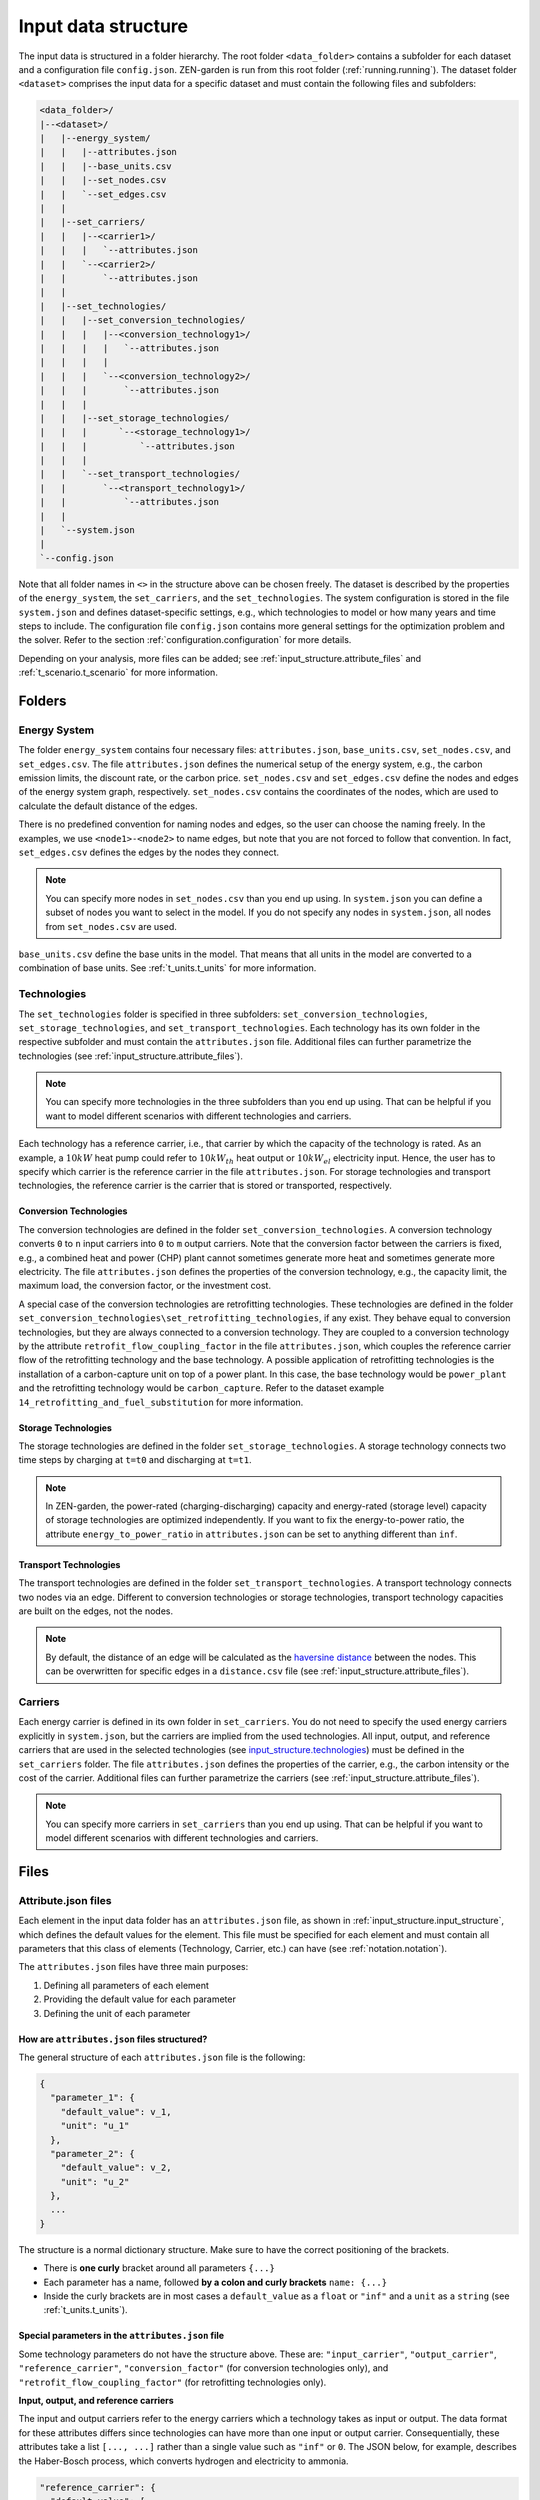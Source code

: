 .. _input_structure.input_structure:

####################
Input data structure
####################

The input data is structured in a folder hierarchy. The root folder 
``<data_folder>`` contains a subfolder for each dataset and a configuration 
file ``config.json``. ZEN-garden is run from this root folder (:ref:`running.running`). 
The dataset folder ``<dataset>`` comprises the input data for a 
specific dataset and must contain the following files and subfolders:

.. code-block::

    <data_folder>/
    |--<dataset>/
    |   |--energy_system/
    |   |   |--attributes.json
    |   |   |--base_units.csv
    |   |   |--set_nodes.csv
    |   |   `--set_edges.csv
    |   |
    |   |--set_carriers/
    |   |   |--<carrier1>/
    |   |   |   `--attributes.json
    |   |   `--<carrier2>/
    |   |       `--attributes.json
    |   |
    |   |--set_technologies/
    |   |   |--set_conversion_technologies/
    |   |   |   |--<conversion_technology1>/
    |   |   |   |   `--attributes.json
    |   |   |   |
    |   |   |   `--<conversion_technology2>/
    |   |   |       `--attributes.json
    |   |   |
    |   |   |--set_storage_technologies/
    |   |   |      `--<storage_technology1>/
    |   |   |          `--attributes.json
    |   |   |
    |   |   `--set_transport_technologies/
    |   |       `--<transport_technology1>/
    |   |           `--attributes.json
    |   |
    |   `--system.json
    |
    `--config.json

Note that all folder names in ``<>`` in the structure above can be chosen 
freely. The dataset is described by the properties of the ``energy_system``, the 
``set_carriers``, and the ``set_technologies``. The system configuration is 
stored in the file ``system.json`` and defines dataset-specific settings, e.g., 
which technologies to model or how many years and time steps to include. The 
configuration file ``config.json`` contains more general settings for the 
optimization problem and the solver. Refer to the section :ref:`configuration.configuration`
for more details.

Depending on your analysis, more files can be added; see 
:ref:`input_structure.attribute_files` and 
:ref:`t_scenario.t_scenario` for more information.

.. _input_structure.folders:

Folders
^^^^^^^

.. _input_structure.energy_system:

Energy System
==============

The folder ``energy_system`` contains four necessary files: ``attributes.json``, 
``base_units.csv``, ``set_nodes.csv``, and ``set_edges.csv``. The file 
``attributes.json`` defines the numerical setup of the energy system, e.g., the 
carbon emission limits, the discount rate, or the carbon price. 
``set_nodes.csv`` and ``set_edges.csv`` define the nodes and edges of the energy 
system graph, respectively. ``set_nodes.csv`` contains the coordinates of the 
nodes, which are used to calculate the default distance of the edges.

There is no predefined convention for naming nodes and edges, so the user can 
choose the naming freely. In the examples, we use ``<node1>-<node2>`` to name 
edges, but note that you are not forced to follow that convention. In fact, 
``set_edges.csv`` defines the edges by the nodes they connect.

.. note::
    You can specify more nodes in ``set_nodes.csv`` than you end up using. In 
    ``system.json`` you can define a subset of nodes you want to select in the 
    model. If you do not specify any nodes in ``system.json``, all nodes from 
    ``set_nodes.csv`` are used.

``base_units.csv`` define the base units in the model. That means that all units 
in the model are converted to a combination of base units. See 
:ref:`t_units.t_units` for more information.



.. _input_structure.technologies:

Technologies
==============
The ``set_technologies`` folder is specified in three subfolders: 
``set_conversion_technologies``, ``set_storage_technologies``, and 
``set_transport_technologies``. Each technology has its own folder in the 
respective subfolder and must contain the ``attributes.json`` file. Additional 
files can further parametrize the technologies (see :ref:`input_structure.attribute_files`).

.. note::
    You can specify more technologies in the three subfolders than you end up 
    using. That can be helpful if you want to model different scenarios with 
    different technologies and carriers.

Each technology has a reference carrier, i.e., that carrier by which the 
capacity of the technology is rated. As an example, a :math:`10kW` heat pump 
could refer to :math:`10kW_{th}` heat output or :math:`10kW_{el}` electricity 
input. Hence, the user has to specify which carrier is the reference carrier in 
the file ``attributes.json``. For storage technologies and transport 
technologies, the reference carrier is the carrier that is stored or 
transported, respectively.


.. _input_structure.conversion_technologies:

Conversion Technologies
-----------------------

The conversion technologies are defined in the folder 
``set_conversion_technologies``. A conversion technology converts ``0`` to 
``n`` input carriers into ``0`` to ``m`` output carriers. Note that the 
conversion factor between the carriers is fixed, e.g., a combined heat and 
power (CHP) plant cannot sometimes generate more heat and sometimes generate 
more electricity. The file ``attributes.json`` defines the properties of the 
conversion technology, e.g., the capacity limit, the maximum load, the 
conversion factor, or the investment cost.

A special case of the conversion technologies are retrofitting technologies. 
These technologies are defined in the folder 
``set_conversion_technologies\set_retrofitting_technologies``, if any exist.
They behave equal to conversion technologies, but they are always connected to 
a conversion technology. They are coupled to a conversion technology by the 
attribute ``retrofit_flow_coupling_factor`` in the file ``attributes.json``, 
which couples the reference carrier flow of the retrofitting technology and the 
base technology. A possible application of retrofitting technologies is the 
installation of a carbon-capture unit on top of a power plant. In this case, 
the base technology would be ``power_plant`` and the retrofitting technology 
would be ``carbon_capture``. Refer to the dataset example 
``14_retrofitting_and_fuel_substitution`` for more information.


.. _input_structure.storage_technologies:

Storage Technologies
--------------------

The storage technologies are defined in the folder ``set_storage_technologies``.
A storage technology connects two time steps by charging at ``t=t0`` and 
discharging at ``t=t1``.

.. note::
    In ZEN-garden, the power-rated (charging-discharging) capacity and 
    energy-rated (storage level) capacity of storage technologies are optimized 
    independently.     If you want to fix the energy-to-power ratio, the 
    attribute ``energy_to_power_ratio`` in ``attributes.json`` can be set to 
    anything different than ``inf``.


Transport Technologies
----------------------

The transport technologies are defined in the folder 
``set_transport_technologies``. A transport technology connects two nodes via an 
edge. Different to conversion technologies or storage technologies, transport 
technology capacities are built on the edges, not the nodes.

.. note::
    By default, the distance of an edge will be calculated as the `haversine 
    distance <https://www.geeksforgeeks.org/haversine-formula-to-find-distance-between-two-points-on-a-sphere/>`_ 
    between the nodes. This can be overwritten for specific edges in a 
    ``distance.csv`` file (see :ref:`input_structure.attribute_files`).


.. _input_structure.carriers:

Carriers
==============

Each energy carrier is defined in its own folder in ``set_carriers``. You do not 
need to specify the used energy carriers explicitly in ``system.json``, but the 
carriers are implied from the used technologies. All input, output, and 
reference carriers that are used in the selected technologies 
(see `input_structure.technologies`_) must be defined in the ``set_carriers`` folder. The file 
``attributes.json`` defines the properties of the carrier, e.g., the carbon 
intensity or the cost of the carrier. Additional files can further parametrize 
the carriers (see :ref:`input_structure.attribute_files`).

.. note::
    You can specify more carriers in ``set_carriers`` than you end up using. 
    That can be helpful if you want to model different scenarios with different 
    technologies and carriers.


.. _input_structure.files:

Files 
^^^^^

.. _input_structure.attribute_files:

Attribute.json files
=========================
Each element in the input data folder has an ``attributes.json`` file, as shown 
in :ref:`input_structure.input_structure`, which defines the default values for the 
element. This file must be specified for each element and must contain all 
parameters that this class of elements (Technology, Carrier, etc.) can have 
(see :ref:`notation.notation`).

The ``attributes.json`` files have three main purposes:

1. Defining all parameters of each element
2. Providing the default value for each parameter
3. Defining the unit of each parameter


How are ``attributes.json`` files structured?
---------------------------------------------
The general structure of each ``attributes.json`` file is the following:

.. code-block::

    {
      "parameter_1": {
        "default_value": v_1,
        "unit": "u_1"
      },
      "parameter_2": {
        "default_value": v_2,
        "unit": "u_2"
      },
      ...
    }

The structure is a normal dictionary structure.
Make sure to have the correct positioning of the brackets.

* There is **one curly** bracket around all parameters ``{...}``
* Each parameter has a name, followed **by a colon and curly brackets** 
  ``name: {...}``
* Inside the curly brackets are in most cases a ``default_value`` as a ``float`` 
  or ``"inf"`` and a ``unit`` as a ``string`` (see :ref:`t_units.t_units`).


Special parameters in the ``attributes.json`` file
---------------------------------------------------------------

Some technology parameters do not have the structure above. These are: 
``"input_carrier"``, ``"output_carrier"``, ``"reference_carrier"``,
``"conversion_factor"`` (for conversion technologies only), 
and ``"retrofit_flow_coupling_factor"`` (for retrofitting technologies only).

**Input, output, and reference carriers**

The input and output carriers refer to the energy carriers which a technology
takes as input or output. The data format for these attributes differs
since technologies can have more than one input or output carrier.
Consequentially, these attributes take a list ``[..., ...]`` rather 
than a single value such as ``"inf"`` or ``0``. The JSON below, for example, 
describes the Haber-Bosch process, which converts hydrogen and electricity to 
ammonia.

.. code-block:: json

   "reference_carrier": {
     "default_value": [
       "ammonia"
     ]
   },
   "input_carrier": {
     "default_value": [
       "hydrogen",
       "electricity"
     ]
   },
   "output_carrier": {
     "default_value": [
       "ammonia"
     ]
   }

The ``reference_carrier`` attribute defines the carrier based on which technology
performance is measured. It must be one of the input or output carriers.
In the Haber-Bosch process describe above, for example, the reference carrier is 
ammonia. This means that the capacity of the Haber-Bosch 
facility is defined in terms of ammonia output per unit time (rather than e.g.
the hydrogen consumed per unit time). It also means that the conversion factors 
for the technology (see below) must be defined relative to the ammonia output.

The following properties must hold for all carriers:

1. The reference carrier is one of the input or output carriers.
2. The input and output carriers must be mutually exclusive (i.e. no carrier can
   be both).
3. All carriers must be defined by ``attributes.json`` files within their 
   respective folders ``set_carriers\<carrier_name>``.

The units of the input, output, and reference carriers are defined by carrier 
parameters (see :ref:`t_units.t_units`). They are therefore omitted in the
``"reference_carrier"``, ``"input_carrier"``, and ``"output_carrier"`` fields.

**Conversion factor**

The ``conversion_factor`` is the ratio between a carrier flow and the 
reference carrier flow. It is defined for all input carriers and output carriers
that are not the reference carrier. The conversion factor sets the 
efficiency of a technology at converting between the input and output carriers.
The units of the conversion factor are always 
``<unit of carrier>/<unit of reference carrier>``. 

For the Haber-Bosch process, the conversion factor could for example be defined
as:

.. code-block:: json

   "conversion_factor": [
     {
       "electricity": {
         "default_value": 0.05,
         "unit": "GW/GW"
       }
     },
     {
       "hydrogen": {
         "default_value": 0.95,
         "unit": "GW/GW"
       }
     }
   ]

This format consists of a list ``[...]`` in which each carrier (excluding the
reference carrier) is wrapped in curly brackets. Inside each curly bracket, 
there are the ``default_value`` and the ``unit`` attributes. The above
JSON means that the Haber-Bosch process consumes 0.05 GW of electricity and 
0.95 GW of hydrogen per unit of ammonia produced. The conversion factors for the
Haber-Bosch process are expressed per unit of ammonia since ammonia is 
defined as the reference carrier. 


**Retrofitting flow coupling factor**

The retrofitting flow coupling factor couples the reference carrier flow of the 
retrofitting technology and the base technology 
(:ref:`input_structure.conversion_technologies`). The default value is defined in 
``attributes.json`` as:

.. code-block::

    "retrofit_flow_coupling_factor": {
      "base_technology": <base_technology_name>,
      "default_value": 0.5,
      "unit": "GWh/GWh"
    }

The retrofitting flow coupling factor is a single parameter with the base 
technology as a string and the default value and unit as usual.


.. _input_structure.overwrite_defaults:

Overwriting default values
===========================

The paradigm of ZEN-garden is that the user only has to specify those input data 
that they want to specify. Therefore, the user defines default values for all 
parameters in the ``attributes.json`` files. Whenever more information is 
required, the user can overwrite the default values by providing a 
``<parameter_name>.csv`` file in the same folder as the ``attributes.json`` 
file.

Let's assume the following example: The purpose of the energy system is to 
provide ``heat``, whose default ``demand`` is given as ``10 GW``:

.. code-block::

    {
      "demand": {
        "default_value": 10,
        "unit": "GW"
      }
    }

The energy system is modeled for two nodes, ``CH`` and ``DE`` and spans one year 
with 8760 time steps.

.. note::
    To retrieve the dimensions of a parameter, please refer to :ref:`notation.notation` 
    and to the ``index_names`` attribute in the parameter definition.


Providing extra .csv files
--------------------------

If the user wants to specify the demand ``CH`` and ``DE`` in the time steps 
``0, 14, 300``, the user can create a file ``demand.csv``:

.. code-block::

    node,time,demand
    CH,0,5
    CH,14,7
    CH,300,3
    DE,0,2
    DE,14,3
    DE,300,2

The file overwrites the default value for the demand at nodes ``CH`` and ``DE`` 
in time steps ``0, 14,300``.

.. note::
    ZEN-garden will select that subset of data that is relevant for the 
    optimization problem. If the user specifies a demand for a node in 
    ``demand.csv`` that is not part of the optimization problem, the demand is 
    ignored for this node.

To avoid overly long files, the dimensions can be unstacked, i.e., the values of 
one dimension can be the column names of the file:

.. code-block::

    node,0,14,300
    CH,5,7,3
    DE,2,3,2

or

.. code-block::

    time,CH,DE
    0,5,2
    14,7,3
    300,3,2

Therefore, the full demand time series is ``10 GW`` except for the time steps 
``0, 14, 300`` where it is ``5 GW, 7 GW, 3 GW`` for ``CH`` and ``2 GW, 3 GW, 2 
GW`` for ``DE``.

.. warning::
    Make sure that the unit of the values in the ``.csv`` file is consistent 
    with the unit defined in the ``attributes.json`` file! Since we do not 
    specify a unit in the ``.csv`` file, the unit of the values is assumed to be 
    the same as the unit in the ``attributes.json`` file.


Constant dimensions
-------------------

Often, we have parameters that are constant over a certain dimension but change 
with another dimension. For example, the demand of an industrial energy carrier 
might be constant over time but is different for all nodes.

In this case, the full ``demand.csv`` file would be:

.. code-block::

    node,0,1,2,...,8760
    CH,5,5,5,...,5
    DE,2,2,2,...,2

This is a very long file, and it is hard to see the structure of the data. 
Furthermore, it is prone to errors. Therefore, ZEN-garden allows you to drop 
dimensions that are constant. The file can be shortened to:

.. code-block::

    node,demand
    CH,5
    DE,2

The file is much shorter and easier to read. ZEN-garden will automatically fill 
in the missing dimensions with the constant value.

.. _input_structure.yearly_variation:

Yearly variation
----------------
We specify hourly-dependent data for each hour of the year.
However, some parameters might have a yearly variation, e.g., the overall 
demand may increase or decrease over the years.

To this end, the user can specify a file 
``<parameter_name>_yearly_variation.csv`` that multiplies the hourly-dependent 
data with a factor for each hour of the year. ZEN-garden therefore assumes the 
same time series for each year but allows for the scaling of the time series 
with the yearly variation. Per default, the yearly variation is assumed to be 
``1``. Therefore, for missing values in 
``<parameter_name>_yearly_variation.csv``, the hourly-dependent data is 
not scaled.

The user can specify the yearly variation for all dimensions except for the 
``time`` dimension:

.. code-block::

    node,2020,2021,2022,...,2050
    CH,1,1.1,1.2,...,4
    DE,1,0.99,0.98,...,0.7

If all nodes have the same yearly variation, the file can be shortened to:

.. code-block::

    year,demand_yearly_variation
    2020,1
    2021,1.1
    2022,1.2
    ...
    2050,4

.. note::
    So far, ZEN-garden does not allow for different time series for each year 
    but only for the scaling while keeping the same shape of the time series.


Data interpolation
------------------

To reduce the number of data points, ZEN-garden per-default interpolates the 
data points linearly between the given data points. As an example, in 
:ref:`input_structure.yearly_variation`, the demand increase or decrease is linear over the years.
So, the user can reduce the number of data points in the 
``demand_yearly_variation.csv`` file:

.. code-block::

    year,demand_yearly_variation
    2020,1
    2050,4

If the user wants to disable the interpolation for a specific parameter, the 
user can create a ``parameters_interpolation_off.json`` file and specify the 
parameter names in the file:

.. code-block::

    {
      "parameter_name": [
        "carbon_emissions_annual_limit",
        "demand_yearly_variation"
      ]
    }

.. note::
    The user must specify the file name, i.e., in the example above, the 
    specified file is ``demand_yearly_variation.csv``, not ``demand.csv``.
    Therefore, the interpolation is only disabled for the yearly variation, not 
    for the hourly-dependent data.


.. _input_structure.pwa:

Piece-wise affine input data
----------------------------
In ZEN-garden, we can model the capital expenditure (CAPEX) of conversion 
technologies either linear or piece-wise affine (PWA). In the linear case, the 
``capex_specific_conversion`` parameter is treated like every other parameter, 
i.e., the user can specify a constant value and a ``.csv`` file.

In the PWA case, the user can specify a ``nonlinear_capex.csv`` file that 
contains the breakpoints and the CAPEX values of the PWA representation.
A PWA representation is a set of linear functions that are connected at the 
breakpoints. The breakpoints are the capacity additions :math:`\Delta S_m` with 
the corresponding CAPEX values :math:`\alpha_m`.

.. image:: ../figures/zen_garden_in_detail/PWA.png
    :alt: Piece-wise affine representation of CAPEX

The file ``nonlinear_capex.csv`` has the following structure:

.. code-block::

    capacity_addition,capex_specific_conversion
    0,2000
    20,1700
    40,1500
    60,1350
    80,1200
    100,1100
    120,1010
    140,940
    160,890
    180,860
    200,840
    GW,Euro/kW

.. note::

    Each new interval between two breakpoints adds a binary variable to the 
    optimization problem, for each technology, each year, and each node. The 
    binary variable is 1 if the capacity is in the interval and 0 otherwise.
    The user is advised to keep the number of breakpoints low to avoid a 
    combinatorial explosion of binary variables.